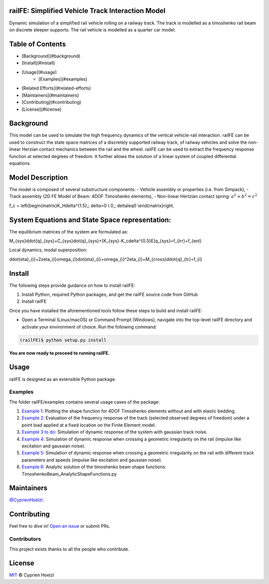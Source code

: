 
==========================================================
railFE: Simplified Vehicle Track Interaction Model
==========================================================
Dynamic simulation of a simplified rail vehicle rolling on a railway track. The track is modelled as a timoshenko rail beam on discrete sleeper supports. The rail vehicle is modelled as a quarter car model.

==========================================================
Table of Contents
==========================================================


- [Background](#background)
- [Install](#install)
- [Usage](#usage)
	- [Examples](#examples)
- [Related Efforts](#related-efforts)
- [Maintainers](#maintainers)
- [Contributing](#contributing)
- [License](#license)

==========================================================
Background
==========================================================

.. image:: figs/VehicleTrackFEModel.png 
	:target: Vehicle-Track FE Model

This model can be used to simulate the high frequency dynamics of the vertical vehicle-rail interaction.
railFE can be used to construct the state space matrices of a discretely supported railway track, of railway vehicles and solve the non-linear Herzian contact mechanics between the rail and the wheel. 
railFE can be used to extract the frequency response function at selected degrees of freedom. It further allows the solution of a linear system of coupled differential equations.

==========================================================
Model Description
==========================================================

The model is composed of several substructure components:
- Vehicle assembly or properties (i.e. from Simpack),
- Track assembly (2D FE Model of Beam: 4DOF Timoshenko elements),
- Non-linear Hertzian contact spring:  :math:`a^2 + b^2 = c^2`

.. math::

f_c = \left\{\begin{matrix}K_H\delta^{1.5},\; \delta>0 \\ 0,\; \delta\leq0 \\\end{matrix}\right.


==========================================================
System Equations and State Space representation:
==========================================================

The equilibrium matrices of the system are formulated as: 

.. math::

M_{sys}\ddot{q}_{sys}+C_{sys}\dot{q}_{sys}+[K_{sys}-K_c\delta^{0.5}E]q_{sys}=f_{irr}+f_{ext}


Local dynamics, modal superposition:

.. math::

\ddot{\eta}_{i}+2\zeta_{i}\omega_{i}\dot{\eta}_{i}+\omega_{i}^2\eta_{i}+M_{cross}\ddot{q}_{tr}=f_{i}


==========================================================
Install
==========================================================

The following steps provide guidance on how to install railFE:

1. Install Python, required Python packages, and get the railFE source code from GitHub
2. Install railFE

Once you have installed the aforementioned tools follow these steps to build and install railFE:

* Open a Terminal (Linux/macOS) or Command Prompt (Windows), navigate into the top-level railFE directory and activate your environment of choice. Run the following command:

.. code-block:: bash

	(railFE)$ python setup.py install

**You are now ready to proceed to running railFE.**

==========================================================
Usage
==========================================================

railFE is designed as an extensible Python package. 

----------------------------------------------------------
Examples
----------------------------------------------------------

The folder railFE/examples contains several usage cases of the package:

1. `Example 1 <examples/timoshenkoBeamElements_plotting.py>`_: Plotting the shape function for 4DOF Timoshenko elements without and with elastic bedding.
2. `Example 2 <examples/TrackFrequencyResponseEvaluation.py>`_: Evaluation of the frequency response of the track (selected observed degrees of freedom) under a point load applied at a fixed location on the Finite Element model.  
3. `Example 3 to do <examples/to_do>`_: Simulation of dynamic response of the system with gaussian track noise. 
4. `Example 4 <examples/timeintegration_default_track_impulse.py>`_: Simulation of dynamic response when crossing a geometric irregularity on the rail (impulse like excitation and gaussian noise).
5. `Example 5 <examples/timeintegration_varyingtrackparams_impulse.py>`_: Simulation of dynamic response when crossing a geometric irregularity on the rail with different track parameters and speeds  (impulse like excitation and gaussian noise).
6. `Example 6 <examples/TimoshenkoBeam_AnalyticShapeFunctions.py>`_: Analytic solution of the timoshenko beam shape functions: TimoshenkoBeam_AnalyticShapeFunctions.py

==========================================================
Maintainers
==========================================================

`@CyprienHoelzl <https://github.com/CyprienHoelzl/>`_.

==========================================================
Contributing
==========================================================

Feel free to dive in! `Open an issue <https://github.com/CyprienHoelzl/railFE/issues/new>`_ or submit PRs.

----------------------------------------------------------
Contributors
----------------------------------------------------------

This project exists thanks to all the people who contribute.

==========================================================
License
==========================================================

`MIT <LICENSE>`_ © Cyprien Hoelzl